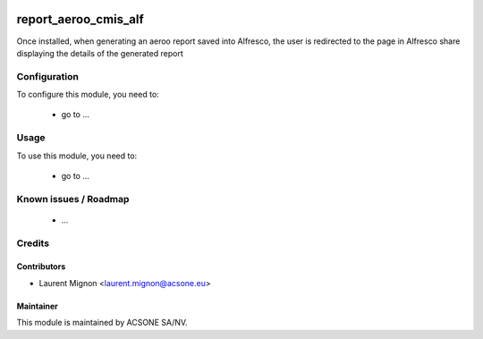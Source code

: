 .. image:: https://img.shields.io/badge/licence-AGPL--3-blue.svg
    :target: http://www.gnu.org/licenses/agpl-3.0-standalone.html
    :alt: License: AGPL-3

=====================
report_aeroo_cmis_alf
=====================

Once installed, when generating an aeroo report saved into Alfresco, the user is redirected
to the page in Alfresco share displaying the details of the generated report

Configuration
=============

To configure this module, you need to:

 * go to ...

Usage
=====

To use this module, you need to:

 * go to ...

Known issues / Roadmap
======================

 * ...

Credits
=======

Contributors
------------

* Laurent Mignon <laurent.mignon@acsone.eu>

Maintainer
----------

.. image:: https://www.acsone.eu/logo.png
   :alt: ACSONE SA/NV
   :target: http://www.acsone.eu

This module is maintained by ACSONE SA/NV.
